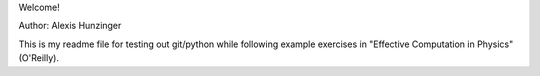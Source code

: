 Welcome!

Author: Alexis Hunzinger

This is my readme file for testing out git/python while following example exercises in "Effective Computation in Physics" (O'Reilly).
